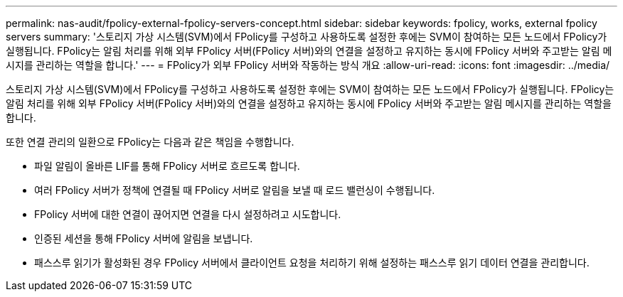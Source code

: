 ---
permalink: nas-audit/fpolicy-external-fpolicy-servers-concept.html 
sidebar: sidebar 
keywords: fpolicy, works, external fpolicy servers 
summary: '스토리지 가상 시스템(SVM)에서 FPolicy를 구성하고 사용하도록 설정한 후에는 SVM이 참여하는 모든 노드에서 FPolicy가 실행됩니다. FPolicy는 알림 처리를 위해 외부 FPolicy 서버(FPolicy 서버)와의 연결을 설정하고 유지하는 동시에 FPolicy 서버와 주고받는 알림 메시지를 관리하는 역할을 합니다.' 
---
= FPolicy가 외부 FPolicy 서버와 작동하는 방식 개요
:allow-uri-read: 
:icons: font
:imagesdir: ../media/


[role="lead"]
스토리지 가상 시스템(SVM)에서 FPolicy를 구성하고 사용하도록 설정한 후에는 SVM이 참여하는 모든 노드에서 FPolicy가 실행됩니다. FPolicy는 알림 처리를 위해 외부 FPolicy 서버(FPolicy 서버)와의 연결을 설정하고 유지하는 동시에 FPolicy 서버와 주고받는 알림 메시지를 관리하는 역할을 합니다.

또한 연결 관리의 일환으로 FPolicy는 다음과 같은 책임을 수행합니다.

* 파일 알림이 올바른 LIF를 통해 FPolicy 서버로 흐르도록 합니다.
* 여러 FPolicy 서버가 정책에 연결될 때 FPolicy 서버로 알림을 보낼 때 로드 밸런싱이 수행됩니다.
* FPolicy 서버에 대한 연결이 끊어지면 연결을 다시 설정하려고 시도합니다.
* 인증된 세션을 통해 FPolicy 서버에 알림을 보냅니다.
* 패스스루 읽기가 활성화된 경우 FPolicy 서버에서 클라이언트 요청을 처리하기 위해 설정하는 패스스루 읽기 데이터 연결을 관리합니다.

